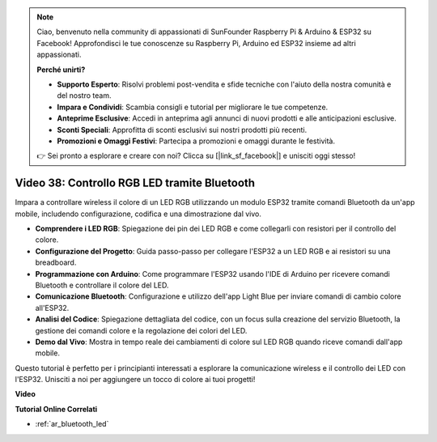 .. note::

    Ciao, benvenuto nella community di appassionati di SunFounder Raspberry Pi & Arduino & ESP32 su Facebook! Approfondisci le tue conoscenze su Raspberry Pi, Arduino ed ESP32 insieme ad altri appassionati.

    **Perché unirti?**

    - **Supporto Esperto**: Risolvi problemi post-vendita e sfide tecniche con l'aiuto della nostra comunità e del nostro team.
    - **Impara e Condividi**: Scambia consigli e tutorial per migliorare le tue competenze.
    - **Anteprime Esclusive**: Accedi in anteprima agli annunci di nuovi prodotti e alle anticipazioni esclusive.
    - **Sconti Speciali**: Approfitta di sconti esclusivi sui nostri prodotti più recenti.
    - **Promozioni e Omaggi Festivi**: Partecipa a promozioni e omaggi durante le festività.

    👉 Sei pronto a esplorare e creare con noi? Clicca su [|link_sf_facebook|] e unisciti oggi stesso!

Video 38: Controllo RGB LED tramite Bluetooth
====================================================

Impara a controllare wireless il colore di un LED RGB utilizzando un modulo ESP32 tramite comandi Bluetooth da un'app mobile, includendo configurazione, codifica e una dimostrazione dal vivo.

* **Comprendere i LED RGB**: Spiegazione dei pin dei LED RGB e come collegarli con resistori per il controllo del colore.
* **Configurazione del Progetto**: Guida passo-passo per collegare l'ESP32 a un LED RGB e ai resistori su una breadboard.
* **Programmazione con Arduino**: Come programmare l'ESP32 usando l'IDE di Arduino per ricevere comandi Bluetooth e controllare il colore del LED.
* **Comunicazione Bluetooth**: Configurazione e utilizzo dell'app Light Blue per inviare comandi di cambio colore all'ESP32.
* **Analisi del Codice**: Spiegazione dettagliata del codice, con un focus sulla creazione del servizio Bluetooth, la gestione dei comandi colore e la regolazione dei colori del LED.
* **Demo dal Vivo**: Mostra in tempo reale dei cambiamenti di colore sul LED RGB quando riceve comandi dall'app mobile.

Questo tutorial è perfetto per i principianti interessati a esplorare la comunicazione wireless e il controllo dei LED con l'ESP32. Unisciti a noi per aggiungere un tocco di colore ai tuoi progetti!

**Video**

.. raw:: html

    <iframe width="700" height="500" src="https://www.youtube.com/embed/ptcTdG0V_DY?si=-rC8jL8OnlXr_hsr" title="YouTube video player" frameborder="0" allow="accelerometer; autoplay; clipboard-write; encrypted-media; gyroscope; picture-in-picture; web-share" allowfullscreen></iframe>

**Tutorial Online Correlati**

* :ref:`ar_bluetooth_led`


